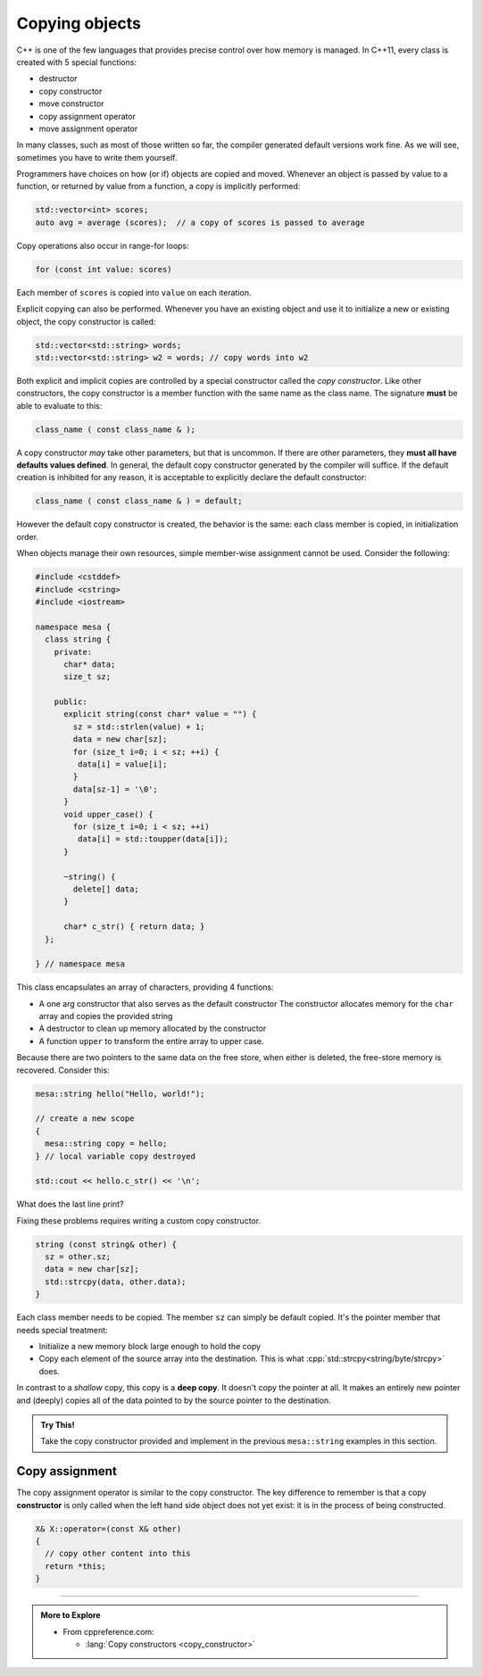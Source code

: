 ..  Copyright (C)  Dave Parillo.  Permission is granted to copy, distribute
    and/or modify this document under the terms of the GNU Free Documentation
    License, Version 1.3 or any later version published by the Free Software
    Foundation; with Invariant Sections being Forward, and Preface,
    no Front-Cover Texts, and no Back-Cover Texts.  A copy of
    the license is included in the section entitled "GNU Free Documentation
    License".

.. index:: 
   pair: copy; constructor

Copying objects
===============
C++ is one of the few languages that provides precise control
over how memory is managed.
In C++11, every class is created with 5 special functions:

- destructor
- copy constructor
- move constructor
- copy assignment operator
- move assignment operator

In many classes, such as most of those written so far,
the compiler generated default versions work fine.
As we will see, sometimes you have to write them yourself.

Programmers have choices on how (or if) objects are copied and moved.
Whenever an object is passed by value to a function,
or returned by value from a function, a copy is implicitly performed:

.. code-block:: cpp

   std::vector<int> scores;
   auto avg = average (scores);  // a copy of scores is passed to average

Copy operations also occur in range-for loops:

.. code-block:: cpp

   for (const int value: scores)

Each member of ``scores`` is copied into ``value`` on each iteration.

Explicit copying can also be performed.
Whenever you have an existing object and use it to initialize
a new or existing object, the copy constructor is called:

.. code-block:: cpp

   std::vector<std::string> words;
   std::vector<std::string> w2 = words; // copy words into w2

Both explicit and implicit copies are controlled by 
a special constructor called the *copy constructor*.
Like other constructors,
the copy constructor is a member function with the same name as the class name.
The signature **must** be able to evaluate to this:

.. code-block:: cpp

   class_name ( const class_name & );

A copy constructor *may* take other parameters, but that is uncommon.
If there are other parameters, they **must all have defaults values defined**.
In general,
the default copy constructor generated by the compiler will suffice.
If the default creation is inhibited for any reason,
it is acceptable to explicitly declare the default constructor:

.. code-block:: cpp

   class_name ( const class_name & ) = default;

However the default copy constructor is created,
the behavior is the same: each class member is copied, in initialization order.

.. tabbed:: copy_construct_tab


   .. tab:: Copy constructor

      A simple class with a default and a copy constructor.

      .. code-block:: cpp

         struct A
         {
           int n;
           double d;

           // user defined default constructor
           A(int n = 0, double d = 1) 
             : n{n}
             , d{d}
           { }

           // user defined copy constructor
           A(const A& other) 
             : n{other.n}
             , d{other.d} 
           { }
         };

      In this case, the user defined copy constructor
      does what the default constructors would do.
      When that is the case, it's best not to redo the work of the compiler.

   .. tab:: Run It

      .. activecode:: ac_class_copy_and_default_constructor
         :language: cpp
         :compileargs: ['-Wall', '-Wextra', '-pedantic', '-std=c++11']
         :nocodelens:

         #include <iostream>

         struct A
         {
           int n;
           double d;

           // user defined default constructor
           A(int n = 0, double d = 1) 
             : n{n}
             , d{d}
           { 
             std::cout << "default A\n";
           }

           // user defined copy constructor
           A(const A& other) 
             : n{other.n}
             , d{other.d} 
           { 
             std::cout << "copy into A\n";
           }
         };

         int main() {
           A a;
           A b = a;
           return b.n;
         }



When objects manage their own resources,
simple member-wise assignment cannot be used.
Consider the following:

.. code-block:: cpp

   #include <cstddef>
   #include <cstring>
   #include <iostream>

   namespace mesa {
     class string {
       private:
         char* data;
         size_t sz;

       public:
         explicit string(const char* value = "") {
           sz = std::strlen(value) + 1;
           data = new char[sz];
           for (size_t i=0; i < sz; ++i) {
            data[i] = value[i];
           }
           data[sz-1] = '\0';
         }
         void upper_case() {
           for (size_t i=0; i < sz; ++i)
            data[i] = std::toupper(data[i]);
         }

         ~string() {
           delete[] data;
         }

         char* c_str() { return data; }
     };

   } // namespace mesa


This class encapsulates an array of characters, providing 4 functions:

- A one arg constructor that also serves as the default constructor
  The constructor allocates memory for the ``char`` array and copies
  the provided string
- A destructor to clean up memory allocated by the constructor
- A function ``upper`` to transform the entire array to upper case.

.. tabbed:: shallow_copy_tab

   .. tab:: Using mesa::string

      What happens when we use this class?

      .. code-block:: cpp

         int main() {
           mesa::string hello("Hello, world!");
           mesa::string copy = hello;
           copy.upper_case();
           std::cout << hello.c_str() << '\n';
           std::cout << copy.c_str() << '\n';

           return 0;
         }

   .. tab:: Run It

      .. activecode:: ac_shallow_copy_string_class
         :language: cpp
         :compileargs: ['-Wall', '-Wextra', '-pedantic', '-std=c++11']
         :nocodelens:

         #include <cstddef>
         #include <cstring>
         #include <iostream>

         namespace mesa {
           class string {
             private:
               char* data;
               size_t sz;

             public:
               explicit string(const char* value = "") {
                 sz = std::strlen(value) + 1;
                 data = new char[sz];
                 for (size_t i=0; i < sz; ++i) {
                  data[i] = value[i];
                 }
                 data[sz-1] = '\0';
               }
               void upper_case() {
                 for (size_t i=0; i < sz; ++i)
                  data[i] = std::toupper(data[i]);
               }

               ~string() {
                 delete[] data;
               }

               char* c_str() { return data; }
           };

         } // namespace mesa

         int main() {
           mesa::string hello("Hello, world!");
           mesa::string copy = hello;
           copy.upper_case();
           std::cout << hello.c_str() << '\n';
           std::cout << copy.c_str() << '\n';

           return 0;
         }

      Even though we copied ``hello``,
      changing the case of copy also resulted in changes to the original.
      When we copy a value, we expect a *cloned object*.
      A object that in all respects has the same attributes,
      but that is separate and distinct.
      We **don't** want changes in one to affect the other.

   .. tab:: Code Lens

      The default copy behavior is a *shallow copy*:
      a literal copying of the bytes of each member variable.
      In the case of our string class, the ``char*`` is faithfully copied.
      When the copy is made, both variables point to the same memory.

      .. codelens:: codelens_shallow_copy_string_class
         :language: cpp

         #include <cstddef>
         #include <cstring>
         #include <iostream>

         namespace mesa {
           class string {
             private:
               char* data;
               size_t sz;

             public:
               explicit string(const char* value = "") {
                 sz = std::strlen(value) + 1;
                 data = new char[sz];
                 for (size_t i=0; i < sz; ++i) {
                  data[i] = value[i];
                 }
                 data[sz-1] = '\0';
               }
               void upper_case() {
                 for (size_t i=0; i < sz; ++i)
                  data[i] = std::toupper(data[i]);
               }

               // In this broken class, the destructor delete the same
               // memory multiple times, which is a crash
               // ~string() {
               //   delete[] data;
               // }

               char* c_str() { return data; }
           };

         } // namespace mesa

         int main() {
           mesa::string hello("Hello, world!");
           mesa::string copy = hello;
           copy.upper_case();
           std::cout << hello.c_str() << '\n';
           std::cout << copy.c_str() << '\n';

           return 0;
         }


Because there are two pointers to the same data on the free store,
when either is deleted, the free-store memory is recovered.
Consider this:

.. code-block:: cpp

   mesa::string hello("Hello, world!");

   // create a new scope
   {
     mesa::string copy = hello;
   } // local variable copy destroyed

   std::cout << hello.c_str() << '\n';

What does the last line print?

.. reveal:: reveal_str_copy_ube

   There is no way to know for sure.

   When ``copy`` goes out of scope and its destructor is called,
   it deletes the memory ``copy::data`` points to,
   but this is the same array ``hello`` is using.
   When ``hello.c_str()`` is called, undefined behavior is the result.


Fixing these problems requires writing a custom copy constructor.

.. code-block:: cpp

   string (const string& other) {
     sz = other.sz;
     data = new char[sz];
     std::strcpy(data, other.data);
   }

Each class member needs to be copied.
The member ``sz`` can simply be default copied.
It's the pointer member that needs special treatment:

- Initialize a new memory block large enough to hold the copy
- Copy each element of the source array into the destination.
  This is what :cpp:`std::strcpy<string/byte/strcpy>` does.

In contrast to a *shallow* copy,
this copy is a **deep copy**.
It doesn't copy the pointer at all.
It makes an entirely new pointer and (deeply)
copies all of the data pointed to by the source pointer to the destination.

.. admonition:: Try This!

   Take the copy constructor provided and implement in the previous 
   ``mesa::string`` examples in this section.

Copy assignment
---------------
The copy assignment operator is similar to the copy constructor.
The key difference to remember is that a copy **constructor**
is only called when the left hand side object does not yet exist:
it is in the process of being constructed.

.. code-block:: cpp

   X& X::operator=(const X& other)
   {
     // copy other content into this
     return *this;
   }


.. tabbed:: copy_assign_tab

   .. tab:: Copy assignment

      Copy **assignment** is called when both *already exist* and
      you want to copy the right hand side object into the left hand side object.

      .. code-block:: cpp

         struct A
         {
           int n;
           double d;

           // user defined default constructor
           A(int n = 0, double d = 1) 
             : n{n}
             , d{d}
           { }

           // user defined copy constructor
           A(const A& other) 
             : n{other.n}
             , d{other.d} 
           { }

           A& operator=(const A& other)
           {
             n = other.n;
             d = other.d;
             return *this;
           }

         };

.. format comment*

   .. tab:: Run It

      .. activecode:: ac_class_copy_and_copy_assignment
         :language: cpp
         :compileargs: ['-Wall', '-Wextra', '-pedantic', '-std=c++11']
         :nocodelens:

         #include <iostream>

         struct A
         {
           int n;
           double d;

           // user defined default constructor
           A(int n = 0, double d = 1) 
             : n{n}
             , d{d}
           { 
             std::cout << "default A\n";
           }

           // user defined copy constructor
           A(const A& other) 
             : n{other.n}
             , d{other.d} 
           { 
             std::cout << "copy into A\n";
           }
           A& operator=(const A& other)
           {
             std::cout << "copy assign A\n";
             n = other.n;
             d = other.d;
             return * this;
           }

         };

         int main() {
           A a;
           A b = a;
           a = b;
           return b.n;
         }

-----

.. admonition:: More to Explore

   - From cppreference.com:

     - :lang:`Copy constructors <copy_constructor>`

